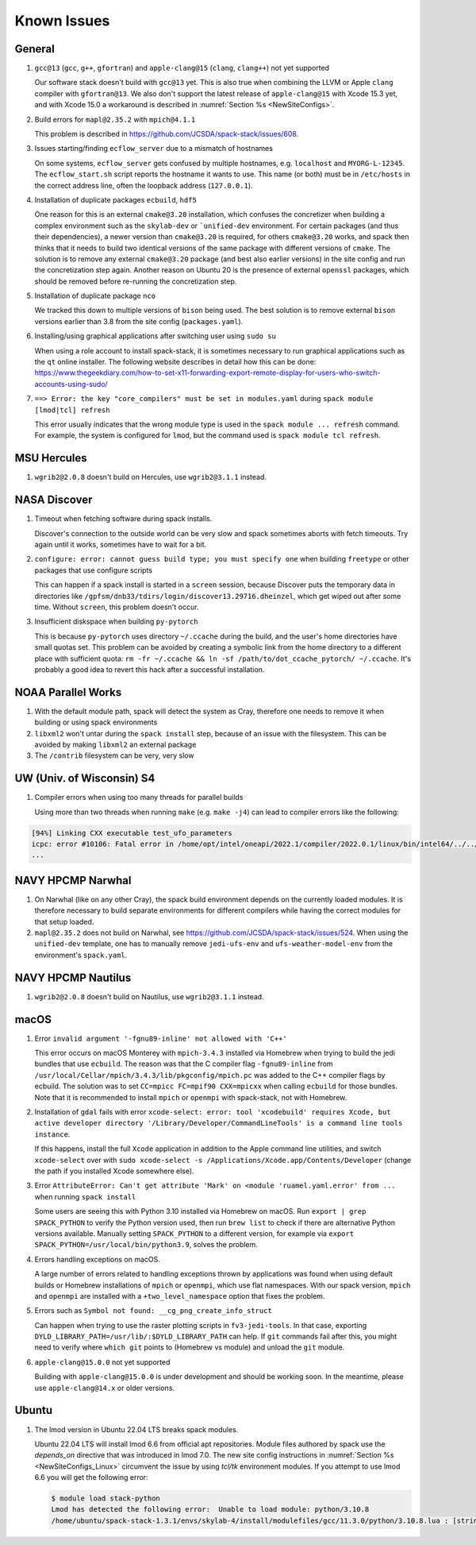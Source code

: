 ..  _KnownIssues:

Known Issues
*******************************

==============================
General
==============================

1. ``gcc@13`` (``gcc``, ``g++``, ``gfortran``) and ``apple-clang@15`` (``clang``, ``clang++``) not yet supported

   Our software stack doesn't build with ``gcc@13`` yet. This is also true when combining the LLVM or Apple ``clang`` compiler with ``gfortran@13``. We also don't support the latest release of ``apple-clang@15`` with Xcode 15.3 yet, and with Xcode 15.0 a workaround is described in :numref:`Section %s <NewSiteConfigs>`.

2. Build errors for ``mapl@2.35.2`` with ``mpich@4.1.1``

   This problem is described in https://github.com/JCSDA/spack-stack/issues/608.

3. Issues starting/finding ``ecflow_server`` due to a mismatch of hostnames

   On some systems, ``ecflow_server`` gets confused by multiple hostnames, e.g. ``localhost`` and ``MYORG-L-12345``. The ``ecflow_start.sh`` script reports the hostname it wants to use. This name (or both) must be in ``/etc/hosts`` in the correct address line, often the loopback address (``127.0.0.1``).

4. Installation of duplicate packages ``ecbuild``, ``hdf5``

   One reason for this is an external ``cmake@3.20`` installation, which confuses the concretizer when building a complex environment such as the ``skylab-dev`` or ```unified-dev`` environment. For certain packages (and thus their dependencies), a newer version than ``cmake@3.20`` is required, for others ``cmake@3.20`` works, and spack then thinks that it needs to build two identical versions of the same package with different versions of ``cmake``. The solution is to remove any external ``cmake@3.20`` package (and best also earlier versions) in the site config and run the concretization step again. Another reason on Ubuntu 20 is the presence of external ``openssl`` packages, which should be removed before re-running the concretization step.

5. Installation of duplicate package ``nco``

   We tracked this down to multiple versions of ``bison`` being used. The best solution is to remove external ``bison`` versions earlier than 3.8 from the site config (``packages.yaml``).

6. Installing/using graphical applications after switching user using ``sudo su``

   When using a role account to install spack-stack, it is sometimes necessary to run graphical applications such as the ``qt`` online installer. The following website describes in detail how this can be done: https://www.thegeekdiary.com/how-to-set-x11-forwarding-export-remote-display-for-users-who-switch-accounts-using-sudo/

7. ``==> Error: the key "core_compilers" must be set in modules.yaml`` during ``spack module [lmod|tcl] refresh``

   This error usually indicates that the wrong module type is used in the ``spack module ... refresh`` command. For example, the system is configured for ``lmod``, but the command used is ``spack module tcl refresh``.

==============================
MSU Hercules
==============================

1. ``wgrib2@2.0.8`` doesn't build on Hercules, use ``wgrib2@3.1.1`` instead.

==============================
NASA Discover
==============================

1. Timeout when fetching software during spack installs.

   Discover's connection to the outside world can be very slow and spack sometimes aborts with fetch timeouts. Try again until it works, sometimes have to wait for a bit.

2. ``configure: error: cannot guess build type; you must specify one`` when building ``freetype`` or other packages that use configure scripts

   This can happen if a spack install is started in a ``screen`` session, because Discover puts the temporary data in directories like ``/gpfsm/dnb33/tdirs/login/discover13.29716.dheinzel``, which get wiped out after some time. Without ``screen``, this problem doesn't occur.

3. Insufficient diskspace when building ``py-pytorch``

   This is because ``py-pytorch`` uses directory ``~/.ccache`` during the build, and the user's home directories have small quotas set. This problem can be avoided by creating a symbolic link from the home directory to a different place with sufficient quota: ``rm -fr ~/.ccache && ln -sf /path/to/dot_ccache_pytorch/ ~/.ccache``. It's probably a good idea to revert this hack after a successful installation.

==============================
NOAA Parallel Works
==============================

1. With the default module path, spack will detect the system as Cray, therefore one needs to remove it when building or using spack environments

2. ``libxml2`` won't untar during the ``spack install`` step, because of an issue with the filesystem. This can be avoided by making ``libxml2`` an external package

3. The ``/contrib`` filesystem can be very, very slow

==============================
UW (Univ. of Wisconsin) S4
==============================

1. Compiler errors when using too many threads for parallel builds

   Using more than two threads when running ``make`` (e.g. ``make -j4``) can lead to compiler errors like the following:

.. code-block:: console

   [94%] Linking CXX executable test_ufo_parameters
   icpc: error #10106: Fatal error in /home/opt/intel/oneapi/2022.1/compiler/2022.0.1/linux/bin/intel64/../../bin/intel64/mcpcom, terminated by kill signal
   ...

==============================
NAVY HPCMP Narwhal
==============================

1. On Narwhal (like on any other Cray), the spack build environment depends on the currently loaded modules. It is therefore necessary to build separate environments for different compilers while having the correct modules for that setup loaded.

2. ``mapl@2.35.2`` does not build on Narwhal, see https://github.com/JCSDA/spack-stack/issues/524. When using the ``unified-dev`` template, one has to manually remove ``jedi-ufs-env`` and ``ufs-weather-model-env`` from the environment's ``spack.yaml``.

==============================
NAVY HPCMP Nautilus
==============================

1. ``wgrib2@2.0.8`` doesn't build on Nautilus, use ``wgrib2@3.1.1`` instead.

==============================
macOS
==============================

1. Error ``invalid argument '-fgnu89-inline' not allowed with 'C++'``

   This error occurs on macOS Monterey with ``mpich-3.4.3`` installed via Homebrew when trying to build the jedi bundles that use ``ecbuild``. The reason was that the C compiler flag ``-fgnu89-inline`` from ``/usr/local/Cellar/mpich/3.4.3/lib/pkgconfig/mpich.pc`` was added to the C++ compiler flags by ecbuild. The solution was to set ``CC=mpicc FC=mpif90 CXX=mpicxx`` when calling ``ecbuild`` for those bundles. Note that it is recommended to install ``mpich`` or ``openmpi`` with spack-stack, not with Homebrew.

2. Installation of ``gdal`` fails with error ``xcode-select: error: tool 'xcodebuild' requires Xcode, but active developer directory '/Library/Developer/CommandLineTools' is a command line tools instance``.

   If this happens, install the full ``Xcode`` application in addition to the Apple command line utilities, and switch ``xcode-select`` over with ``sudo xcode-select -s /Applications/Xcode.app/Contents/Developer`` (change the path if you installed Xcode somewhere else).

3. Error ``AttributeError: Can't get attribute 'Mark' on <module 'ruamel.yaml.error' from ...`` when running ``spack install``

   Some users are seeing this with Python 3.10 installed via Homebrew on macOS. Run ``export | grep SPACK_PYTHON`` to verify the Python version used, then run ``brew list`` to check if there are alternative Python versions available. Manually setting ``SPACK_PYTHON`` to a different version, for example via ``export SPACK_PYTHON=/usr/local/bin/python3.9``, solves the problem.

4. Errors handling exceptions on macOS.

   A large number of errors related to handling exceptions thrown by applications was found when using default builds or Homebrew installations of ``mpich`` or ``openmpi``, which use flat namespaces. With our spack version, ``mpich`` and ``openmpi`` are installed with a ``+two_level_namespace`` option that fixes the problem.

5. Errors such as ``Symbol not found: __cg_png_create_info_struct``

   Can happen when trying to use the raster plotting scripts in ``fv3-jedi-tools``. In that case, exporting ``DYLD_LIBRARY_PATH=/usr/lib/:$DYLD_LIBRARY_PATH`` can help. If ``git`` commands fail after this, you might need to verify where ``which git`` points to (Homebrew vs module) and unload the ``git`` module.

6. ``apple-clang@15.0.0`` not yet supported

   Building with ``apple-clang@15.0.0`` is under development and should be working soon. In the meantime, please use ``apple-clang@14.x`` or older versions.

==============================
Ubuntu
==============================

1. The lmod version in Ubuntu 22.04 LTS breaks spack modules.

   Ubuntu 22.04 LTS will install lmod 6.6 from official apt repositories. Module files authored by spack use the `depends_on` directive that was introduced in lmod 7.0. The new site config instructions in :numref:`Section %s <NewSiteConfigs_Linux>` circumvent the issue by using `tcl/tk` environment modules. If you attempt to use lmod 6.6 you will get the following error:

   .. code-block:: console

      $ module load stack-python
      Lmod has detected the following error:  Unable to load module: python/3.10.8
      /home/ubuntu/spack-stack-1.3.1/envs/skylab-4/install/modulefiles/gcc/11.3.0/python/3.10.8.lua : [string "-- -*- lua -*-..."]:16: attempt to call global 'depends_on' (a nil value)
